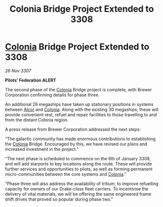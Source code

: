:PROPERTIES:
:ID:       ca94454e-0299-42a8-a097-f328736d8999
:END:
#+title: Colonia Bridge Project Extended to 3308
#+filetags: :3307:Federation:galnet:

* [[id:ba6c6359-137b-4f86-ad93-f8ae56b0ad34][Colonia]] Bridge Project Extended to 3308

/26 Nov 3307/

*Pilots’ Federation ALERT* 

The second phase of the [[id:ba6c6359-137b-4f86-ad93-f8ae56b0ad34][Colonia]] Bridge project is complete, with Brewer Corporation confirming details for phase three. 

An additional 26 megaships have taken up stationary positions in systems between [[id:eb11ab9d-aab7-4d9b-aeaf-a228ef33d4da][Alcor]] and [[id:ba6c6359-137b-4f86-ad93-f8ae56b0ad34][Colonia]]. Along with the existing 30 megaships, these will provide convenient rest, refuel and repair facilities to those travelling to and from the distant Colonia region. 

A press release from Brewer Corporation addressed the next steps: 

“The galactic community has made enormous contributions to establishing the [[id:ba6c6359-137b-4f86-ad93-f8ae56b0ad34][Colonia]] Bridge. Encouraged by this, we have revised our plans and increased investment in the project.” 

“The next phase is scheduled to commence on the 6th of January 3308, and will add starports to key locations along the route. These will provide further services and opportunities to pilots, as well as forming permanent micro-communities between the core systems and [[id:ba6c6359-137b-4f86-ad93-f8ae56b0ad34][Colonia]].” 

“Phase three will also address the availability of tritium, to improve refuelling capacity for owners of our Drake-class fleet carriers. To incentivise the delivery of vital materials, we will be offering the same engineered frame shift drives that proved so popular during phase two.”
